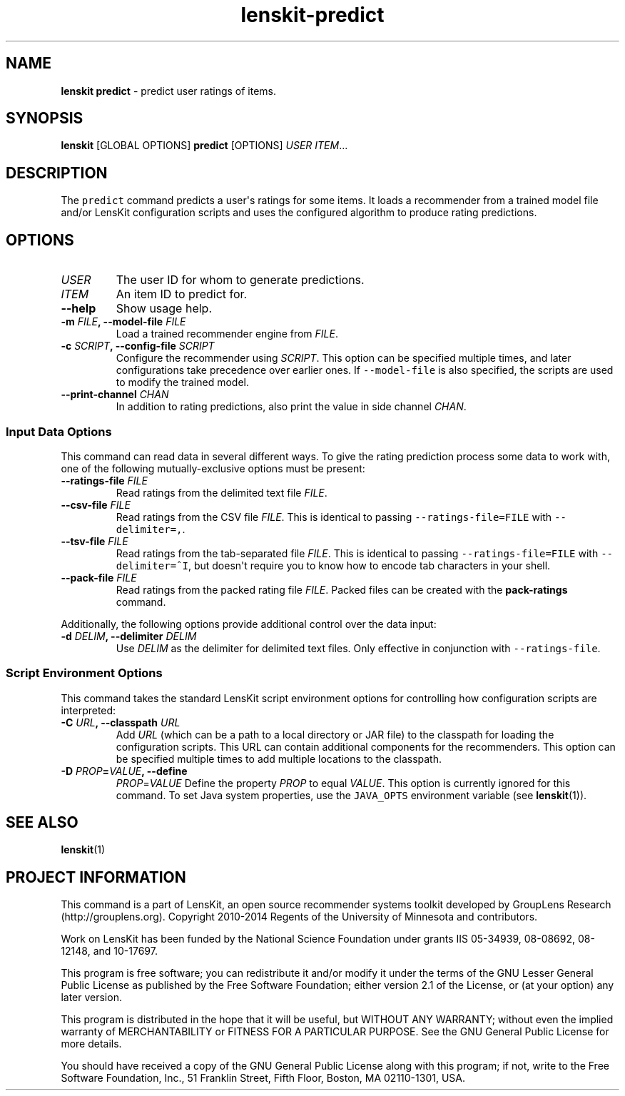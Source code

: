 .TH "lenskit\-predict" "1" "" "2.1" "LensKit"
.SH NAME
.PP
\f[B]lenskit predict\f[] \- predict user ratings of items.
.SH SYNOPSIS
.PP
\f[B]lenskit\f[] [GLOBAL OPTIONS] \f[B]predict\f[] [OPTIONS]
\f[I]USER\f[] \f[I]ITEM\f[]...
.SH DESCRIPTION
.PP
The \f[C]predict\f[] command predicts a user\[aq]s ratings for some
items.
It loads a recommender from a trained model file and/or LensKit
configuration scripts and uses the configured algorithm to produce
rating predictions.
.SH OPTIONS
.TP
.B \f[I]USER\f[]
The user ID for whom to generate predictions.
.RS
.RE
.TP
.B \f[I]ITEM\f[]
An item ID to predict for.
.RS
.RE
.TP
.B \-\-help
Show usage help.
.RS
.RE
.TP
.B \-m \f[I]FILE\f[], \-\-model\-file \f[I]FILE\f[]
Load a trained recommender engine from \f[I]FILE\f[].
.RS
.RE
.TP
.B \-c \f[I]SCRIPT\f[], \-\-config\-file \f[I]SCRIPT\f[]
Configure the recommender using \f[I]SCRIPT\f[].
This option can be specified multiple times, and later configurations
take precedence over earlier ones.
If \f[C]\-\-model\-file\f[] is also specified, the scripts are used to
modify the trained model.
.RS
.RE
.TP
.B \-\-print\-channel \f[I]CHAN\f[]
In addition to rating predictions, also print the value in side channel
\f[I]CHAN\f[].
.RS
.RE
.SS Input Data Options
.PP
This command can read data in several different ways.
To give the rating prediction process some data to work with, one of the
following mutually\-exclusive options must be present:
.TP
.B \-\-ratings\-file \f[I]FILE\f[]
Read ratings from the delimited text file \f[I]FILE\f[].
.RS
.RE
.TP
.B \-\-csv\-file \f[I]FILE\f[]
Read ratings from the CSV file \f[I]FILE\f[].
This is identical to passing \f[C]\-\-ratings\-file=FILE\f[] with
\f[C]\-\-delimiter=,\f[].
.RS
.RE
.TP
.B \-\-tsv\-file \f[I]FILE\f[]
Read ratings from the tab\-separated file \f[I]FILE\f[].
This is identical to passing \f[C]\-\-ratings\-file=FILE\f[] with
\f[C]\-\-delimiter=^I\f[], but doesn\[aq]t require you to know how to
encode tab characters in your shell.
.RS
.RE
.TP
.B \-\-pack\-file \f[I]FILE\f[]
Read ratings from the packed rating file \f[I]FILE\f[].
Packed files can be created with the \f[B]pack\-ratings\f[] command.
.RS
.RE
.PP
Additionally, the following options provide additional control over the
data input:
.TP
.B \-d \f[I]DELIM\f[], \-\-delimiter \f[I]DELIM\f[]
Use \f[I]DELIM\f[] as the delimiter for delimited text files.
Only effective in conjunction with \f[C]\-\-ratings\-file\f[].
.RS
.RE
.SS Script Environment Options
.PP
This command takes the standard LensKit script environment options for
controlling how configuration scripts are interpreted:
.TP
.B \-C \f[I]URL\f[], \-\-classpath \f[I]URL\f[]
Add \f[I]URL\f[] (which can be a path to a local directory or JAR file)
to the classpath for loading the configuration scripts.
This URL can contain additional components for the recommenders.
This option can be specified multiple times to add multiple locations to
the classpath.
.RS
.RE
.TP
.B \-D \f[I]PROP\f[]=\f[I]VALUE\f[], \-\-define
\f[I]PROP\f[]=\f[I]VALUE\f[]
Define the property \f[I]PROP\f[] to equal \f[I]VALUE\f[].
This option is currently ignored for this command.
To set Java system properties, use the \f[C]JAVA_OPTS\f[] environment
variable (see \f[B]lenskit\f[](1)).
.RS
.RE
.SH SEE ALSO
.PP
\f[B]lenskit\f[](1)
.SH PROJECT INFORMATION
.PP
This command is a part of LensKit, an open source recommender systems
toolkit developed by GroupLens Research (http://grouplens.org).
Copyright 2010\-2014 Regents of the University of Minnesota and
contributors.
.PP
Work on LensKit has been funded by the National Science Foundation under
grants IIS 05\-34939, 08\-08692, 08\-12148, and 10\-17697.
.PP
This program is free software; you can redistribute it and/or modify it
under the terms of the GNU Lesser General Public License as published by
the Free Software Foundation; either version 2.1 of the License, or (at
your option) any later version.
.PP
This program is distributed in the hope that it will be useful, but
WITHOUT ANY WARRANTY; without even the implied warranty of
MERCHANTABILITY or FITNESS FOR A PARTICULAR PURPOSE.
See the GNU General Public License for more details.
.PP
You should have received a copy of the GNU General Public License along
with this program; if not, write to the Free Software Foundation, Inc.,
51 Franklin Street, Fifth Floor, Boston, MA 02110\-1301, USA.
